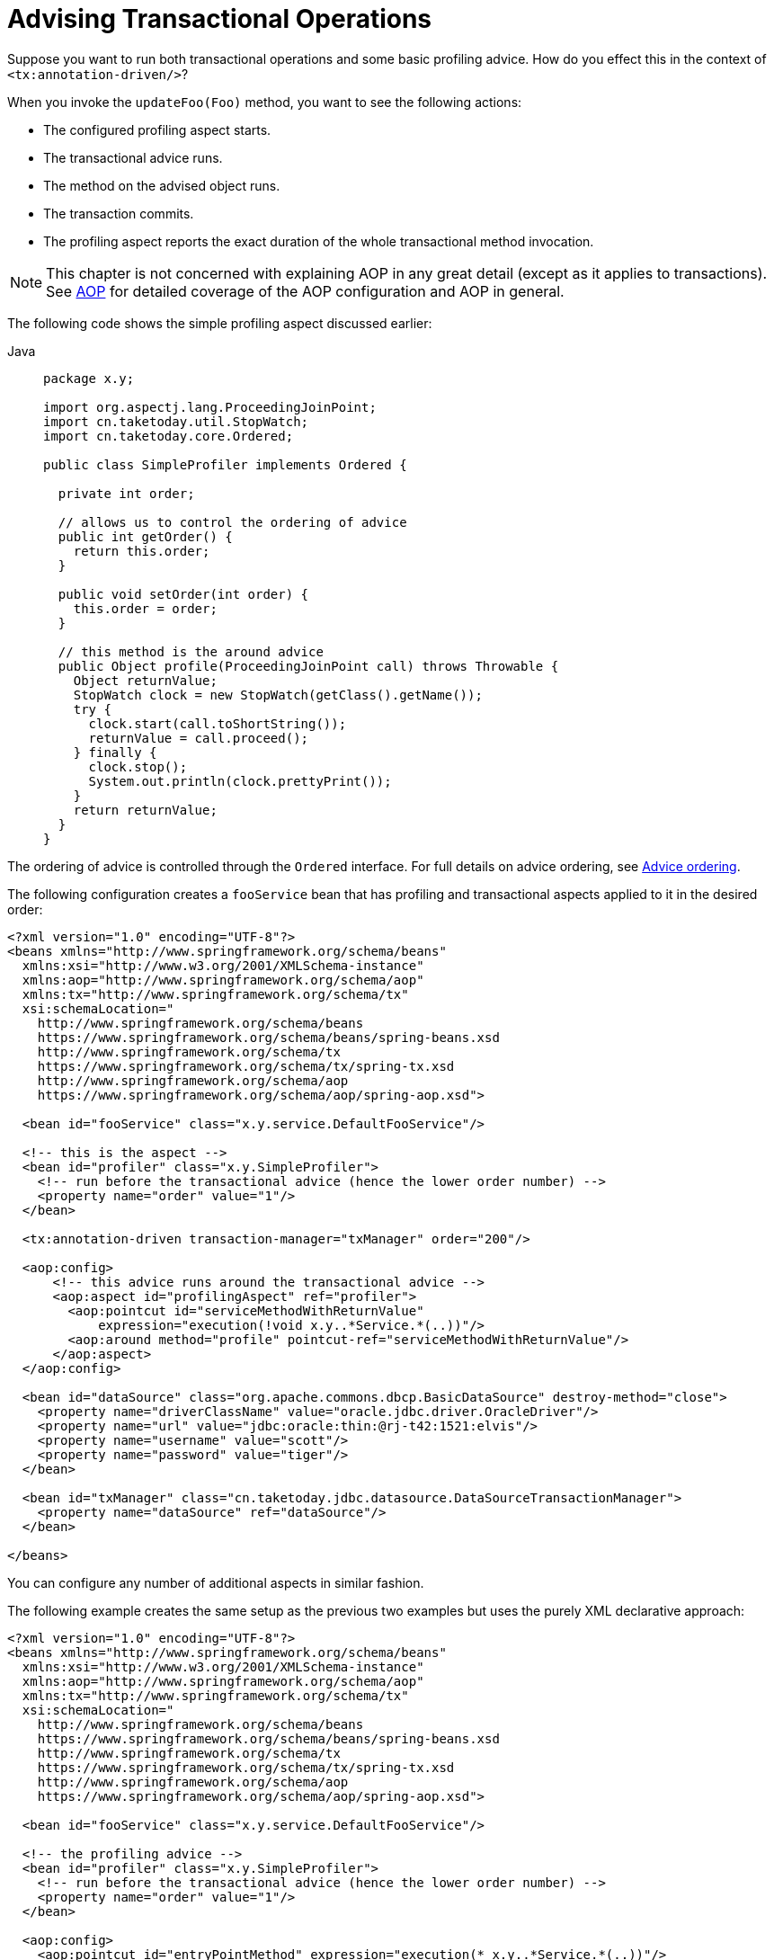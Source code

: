 [[transaction-declarative-applying-more-than-just-tx-advice]]
= Advising Transactional Operations

Suppose you want to run both transactional operations and some basic profiling advice.
How do you effect this in the context of `<tx:annotation-driven/>`?

When you invoke the `updateFoo(Foo)` method, you want to see the following actions:

* The configured profiling aspect starts.
* The transactional advice runs.
* The method on the advised object runs.
* The transaction commits.
* The profiling aspect reports the exact duration of the whole transactional method invocation.

NOTE: This chapter is not concerned with explaining AOP in any great detail (except as it
applies to transactions). See xref:core/aop.adoc[AOP] for detailed coverage of the AOP
configuration and AOP in general.

The following code shows the simple profiling aspect discussed earlier:

[tabs]
======
Java::
+
[source,java,indent=0,subs="verbatim,quotes",role="primary",chomp="-packages"]
----
package x.y;

import org.aspectj.lang.ProceedingJoinPoint;
import cn.taketoday.util.StopWatch;
import cn.taketoday.core.Ordered;

public class SimpleProfiler implements Ordered {

  private int order;

  // allows us to control the ordering of advice
  public int getOrder() {
    return this.order;
  }

  public void setOrder(int order) {
    this.order = order;
  }

  // this method is the around advice
  public Object profile(ProceedingJoinPoint call) throws Throwable {
    Object returnValue;
    StopWatch clock = new StopWatch(getClass().getName());
    try {
      clock.start(call.toShortString());
      returnValue = call.proceed();
    } finally {
      clock.stop();
      System.out.println(clock.prettyPrint());
    }
    return returnValue;
  }
}
----

======

The ordering of advice
is controlled through the `Ordered` interface. For full details on advice ordering, see
xref:core/aop/ataspectj/advice.adoc#aop-ataspectj-advice-ordering[Advice ordering].

The following configuration creates a `fooService` bean that has profiling and
transactional aspects applied to it in the desired order:

[source,xml,indent=0,subs="verbatim"]
----
<?xml version="1.0" encoding="UTF-8"?>
<beans xmlns="http://www.springframework.org/schema/beans"
  xmlns:xsi="http://www.w3.org/2001/XMLSchema-instance"
  xmlns:aop="http://www.springframework.org/schema/aop"
  xmlns:tx="http://www.springframework.org/schema/tx"
  xsi:schemaLocation="
    http://www.springframework.org/schema/beans
    https://www.springframework.org/schema/beans/spring-beans.xsd
    http://www.springframework.org/schema/tx
    https://www.springframework.org/schema/tx/spring-tx.xsd
    http://www.springframework.org/schema/aop
    https://www.springframework.org/schema/aop/spring-aop.xsd">

  <bean id="fooService" class="x.y.service.DefaultFooService"/>

  <!-- this is the aspect -->
  <bean id="profiler" class="x.y.SimpleProfiler">
    <!-- run before the transactional advice (hence the lower order number) -->
    <property name="order" value="1"/>
  </bean>

  <tx:annotation-driven transaction-manager="txManager" order="200"/>

  <aop:config>
      <!-- this advice runs around the transactional advice -->
      <aop:aspect id="profilingAspect" ref="profiler">
        <aop:pointcut id="serviceMethodWithReturnValue"
            expression="execution(!void x.y..*Service.*(..))"/>
        <aop:around method="profile" pointcut-ref="serviceMethodWithReturnValue"/>
      </aop:aspect>
  </aop:config>

  <bean id="dataSource" class="org.apache.commons.dbcp.BasicDataSource" destroy-method="close">
    <property name="driverClassName" value="oracle.jdbc.driver.OracleDriver"/>
    <property name="url" value="jdbc:oracle:thin:@rj-t42:1521:elvis"/>
    <property name="username" value="scott"/>
    <property name="password" value="tiger"/>
  </bean>

  <bean id="txManager" class="cn.taketoday.jdbc.datasource.DataSourceTransactionManager">
    <property name="dataSource" ref="dataSource"/>
  </bean>

</beans>
----

You can configure any number
of additional aspects in similar fashion.

The following example creates the same setup as the previous two examples but uses the purely XML
declarative approach:

[source,xml,indent=0,subs="verbatim"]
----
<?xml version="1.0" encoding="UTF-8"?>
<beans xmlns="http://www.springframework.org/schema/beans"
  xmlns:xsi="http://www.w3.org/2001/XMLSchema-instance"
  xmlns:aop="http://www.springframework.org/schema/aop"
  xmlns:tx="http://www.springframework.org/schema/tx"
  xsi:schemaLocation="
    http://www.springframework.org/schema/beans
    https://www.springframework.org/schema/beans/spring-beans.xsd
    http://www.springframework.org/schema/tx
    https://www.springframework.org/schema/tx/spring-tx.xsd
    http://www.springframework.org/schema/aop
    https://www.springframework.org/schema/aop/spring-aop.xsd">

  <bean id="fooService" class="x.y.service.DefaultFooService"/>

  <!-- the profiling advice -->
  <bean id="profiler" class="x.y.SimpleProfiler">
    <!-- run before the transactional advice (hence the lower order number) -->
    <property name="order" value="1"/>
  </bean>

  <aop:config>
    <aop:pointcut id="entryPointMethod" expression="execution(* x.y..*Service.*(..))"/>
    <!-- runs after the profiling advice (cf. the order attribute) -->

    <aop:advisor advice-ref="txAdvice" pointcut-ref="entryPointMethod" order="2"/>
    <!-- order value is higher than the profiling aspect -->

    <aop:aspect id="profilingAspect" ref="profiler">
      <aop:pointcut id="serviceMethodWithReturnValue"
          expression="execution(!void x.y..*Service.*(..))"/>
      <aop:around method="profile" pointcut-ref="serviceMethodWithReturnValue"/>
    </aop:aspect>

  </aop:config>

  <tx:advice id="txAdvice" transaction-manager="txManager">
    <tx:attributes>
      <tx:method name="get*" read-only="true"/>
      <tx:method name="*"/>
    </tx:attributes>
  </tx:advice>

  <!-- other <bean/> definitions such as a DataSource and a TransactionManager here -->

</beans>
----

The result of the preceding configuration is a `fooService` bean that has profiling and
transactional aspects applied to it in that order. If you want the profiling advice
to run after the transactional advice on the way in and before the
transactional advice on the way out, you can swap the value of the profiling
aspect bean's `order` property so that it is higher than the transactional advice's
order value.

You can configure additional aspects in similar fashion.



